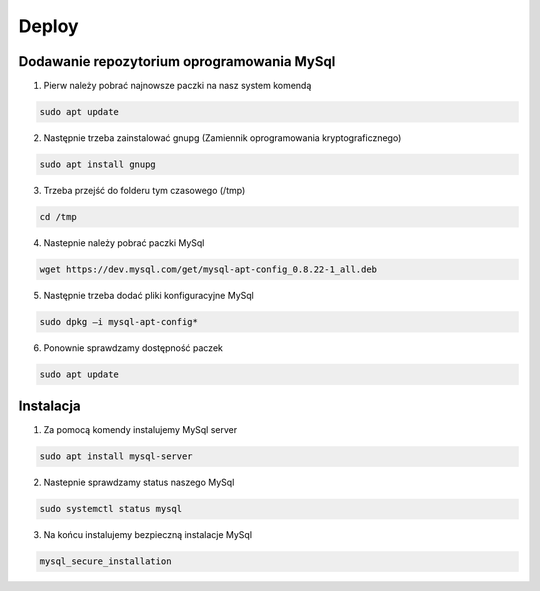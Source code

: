 Deploy
========

Dodawanie repozytorium oprogramowania MySql
-------------------------------------------

1. Pierw należy pobrać najnowsze paczki na nasz system komendą

.. code-block:: console

   sudo apt update

2. Następnie trzeba zainstalować gnupg (Zamiennik oprogramowania kryptograficznego)

.. code-block:: console

   sudo apt install gnupg

3. Trzeba przejść do folderu tym czasowego (/tmp)

.. code-block:: console

   cd /tmp

4. Nastepnie należy pobrać paczki MySql

.. code-block:: console

   wget https://dev.mysql.com/get/mysql-apt-config_0.8.22-1_all.deb

5. Następnie trzeba dodać pliki konfiguracyjne MySql

.. code-block:: console

   sudo dpkg –i mysql-apt-config*

6. Ponownie sprawdzamy dostępność paczek

.. code-block:: console

   sudo apt update

Instalacja
----------

1. Za pomocą komendy instalujemy MySql server

.. code-block:: console

   sudo apt install mysql-server

2. Nastepnie sprawdzamy status naszego MySql

.. code-block:: console

   sudo systemctl status mysql

3. Na końcu instalujemy bezpieczną instalacje MySql

.. code-block:: console

   mysql_secure_installation

